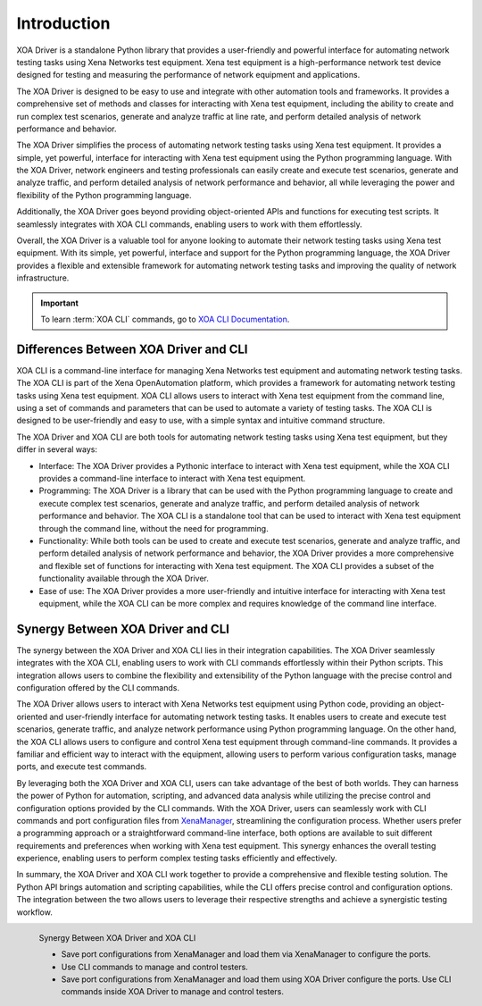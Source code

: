 Introduction
====================

XOA Driver is a standalone Python library that provides a user-friendly and powerful interface for automating network testing tasks using Xena Networks test equipment. Xena test equipment is a high-performance network test device designed for testing and measuring the performance of network equipment and applications.

The XOA Driver is designed to be easy to use and integrate with other automation tools and frameworks. It provides a comprehensive set of methods and classes for interacting with Xena test equipment, including the ability to create and run complex test scenarios, generate and analyze traffic at line rate, and perform detailed analysis of network performance and behavior.

The XOA Driver simplifies the process of automating network testing tasks using Xena test equipment. It provides a simple, yet powerful, interface for interacting with Xena test equipment using the Python programming language. With the XOA Driver, network engineers and testing professionals can easily create and execute test scenarios, generate and analyze traffic, and perform detailed analysis of network performance and behavior, all while leveraging the power and flexibility of the Python programming language.

Additionally, the XOA Driver goes beyond providing object-oriented APIs and functions for executing test scripts. It seamlessly integrates with XOA CLI commands, enabling users to work with them effortlessly.

Overall, the XOA Driver is a valuable tool for anyone looking to automate their network testing tasks using Xena test equipment. With its simple, yet powerful, interface and support for the Python programming language, the XOA Driver provides a flexible and extensible framework for automating network testing tasks and improving the quality of network infrastructure.

.. important::
    
    To learn :term:`XOA CLI` commands, go to `XOA CLI Documentation <https://docs.xenanetworks.com/projects/tdl-xoa-cli>`_. 

Differences Between XOA Driver and CLI
------------------------------------------

XOA CLI is a command-line interface for managing Xena Networks test equipment and automating network testing tasks. The XOA CLI is part of the Xena OpenAutomation platform, which provides a framework for automating network testing tasks using Xena test equipment. XOA CLI allows users to interact with Xena test equipment from the command line, using a set of commands and parameters that can be used to automate a variety of testing tasks. The XOA CLI is designed to be user-friendly and easy to use, with a simple syntax and intuitive command structure.

The XOA Driver and XOA CLI are both tools for automating network testing tasks using Xena test equipment, but they differ in several ways:

* Interface: The XOA Driver provides a Pythonic interface to interact with Xena test equipment, while the XOA CLI provides a command-line interface to interact with Xena test equipment.

* Programming: The XOA Driver is a library that can be used with the Python programming language to create and execute complex test scenarios, generate and analyze traffic, and perform detailed analysis of network performance and behavior. The XOA CLI is a standalone tool that can be used to interact with Xena test equipment through the command line, without the need for programming.

* Functionality: While both tools can be used to create and execute test scenarios, generate and analyze traffic, and perform detailed analysis of network performance and behavior, the XOA Driver provides a more comprehensive and flexible set of functions for interacting with Xena test equipment. The XOA CLI provides a subset of the functionality available through the XOA Driver.

* Ease of use: The XOA Driver provides a more user-friendly and intuitive interface for interacting with Xena test equipment, while the XOA CLI can be more complex and requires knowledge of the command line interface.

Synergy Between XOA Driver and CLI
------------------------------------------

The synergy between the XOA Driver and XOA CLI lies in their integration capabilities. The XOA Driver seamlessly integrates with the XOA CLI, enabling users to work with CLI commands effortlessly within their Python scripts. This integration allows users to combine the flexibility and extensibility of the Python language with the precise control and configuration offered by the CLI commands.

The XOA Driver allows users to interact with Xena Networks test equipment using Python code, providing an object-oriented and user-friendly interface for automating network testing tasks. It enables users to create and execute test scenarios, generate traffic, and analyze network performance using Python programming language. On the other hand, the XOA CLI allows users to configure and control Xena test equipment through command-line commands. It provides a familiar and efficient way to interact with the equipment, allowing users to perform various configuration tasks, manage ports, and execute test commands.

By leveraging both the XOA Driver and XOA CLI, users can take advantage of the best of both worlds. They can harness the power of Python for automation, scripting, and advanced data analysis while utilizing the precise control and configuration options provided by the CLI commands. With the XOA Driver, users can seamlessly work with CLI commands and port configuration files from `XenaManager <https://xenanetworks.com/product/xenamanager/>`_, streamlining the configuration process. Whether users prefer a programming approach or a straightforward command-line interface, both options are available to suit different requirements and preferences when working with Xena test equipment. This synergy enhances the overall testing experience, enabling users to perform complex testing tasks efficiently and effectively.

In summary, the XOA Driver and XOA CLI work together to provide a comprehensive and flexible testing solution. The Python API brings automation and scripting capabilities, while the CLI offers precise control and configuration options. The integration between the two allows users to leverage their respective strengths and achieve a synergistic testing workflow.

.. figure:: /_static/xoa_cli_synergy.png
    :align: left

    Synergy Between XOA Driver and XOA CLI

    * Save port configurations from XenaManager and load them via XenaManager to configure the ports.

    * Use CLI commands to manage and control testers.

    * Save port configurations from XenaManager and load them using XOA Driver configure the ports. Use CLI commands inside XOA Driver to manage and control testers.